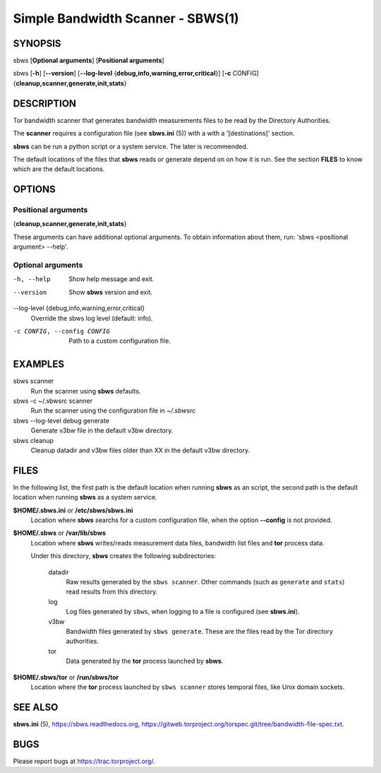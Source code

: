 Simple Bandwidth Scanner - SBWS(1)
===================================

SYNOPSIS
--------

sbws [**Optional arguments**] [**Positional arguments**]

sbws [**-h**] [**--version**]
[**--log-level** {**debug,info,warning,error,critical**}]
[**-c** CONFIG] {**cleanup,scanner,generate,init,stats**}

DESCRIPTION
-----------

Tor bandwidth scanner that generates bandwidth measurements files to be read by
the Directory Authorities.

The **scanner** requires a configuration file (see **sbws.ini** (5)) with a
with a '[destinations]' section.

**sbws** can be run a python script or a system service.
The later is recommended.

The default locations of the files that **sbws** reads or generate depend on
on how it is run.
See the section **FILES** to know which are the default locations.

OPTIONS
-------

Positional arguments
~~~~~~~~~~~~~~~~~~~~

{**cleanup,scanner,generate,init,stats**}

These arguments can have additional optional arguments.
To obtain information about them, run: 'sbws <positional argument> --help'.

Optional arguments
~~~~~~~~~~~~~~~~~~

-h, --help
   Show help message and exit.

--version
   Show **sbws** version and exit.

--log-level {debug,info,warning,error,critical}
   Override the sbws log level (default: info).

-c CONFIG, --config CONFIG
   Path to a custom configuration file.

EXAMPLES
--------

sbws scanner
    Run the scanner using **sbws** defaults.

sbws -c ~/.sbwsrc scanner
    Run the scanner using the configuration file in `~/.sbwsrc`

sbws --log-level debug generate
    Generate v3bw file in the default v3bw directory.

sbws cleanup
    Cleanup datadir and v3bw files older than XX in the default v3bw directory.

FILES
-----

In the following list, the first path is the default location when running
**sbws** as an script, the second path is the default location when running
**sbws** as a system service.

**$HOME/.sbws.ini** or **/etc/sbws/sbws.ini**
   Location where **sbws** searchs for a custom configuration file, when the
   option **--config** is not provided.

**$HOME/.sbws** or **/var/lib/sbws**
   Location where **sbws** writes/reads measurement data files,
   bandwidth list files and **tor** process data.

   Under this directory, **sbws** creates the following subdirectories:

    datadir
       Raw results generated by the ``sbws scanner``.
       Other commands (such as ``generate`` and ``stats``) read results from
       this directory.

    log
       Log files generated by ``sbws``, when logging to a file is configured
       (see **sbws.ini**).

    v3bw
       Bandwidth files generated by ``sbws generate``. These are the files
       read by the Tor directory authorities.

    tor
       Data generated by the **tor** process launched by **sbws**.

**$HOME/.sbws/tor** or **/run/sbws/tor**
  Location where the **tor** process launched by ``sbws scanner`` stores
  temporal files, like Unix domain sockets.

SEE ALSO
---------

**sbws.ini** (5), https://sbws.readthedocs.org,
https://gitweb.torproject.org/torspec.git/tree/bandwidth-file-spec.txt.

BUGS
----

Please report bugs at https://trac.torproject.org/.